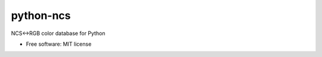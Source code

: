 ===============================
python-ncs
===============================


.. image:: https://img.shields.io/pypi/v/ncs.svg
        :target: https://pypi.python.org/pypi/ncs

.. image:: https://img.shields.io/travis/5monkeys/python-ncs.svg
        :target: https://travis-ci.org/5monkeys/pytohn-ncs

.. image:: https://pyup.io/repos/github/5monkeys/python-ncs/shield.svg
     :target: https://pyup.io/repos/github/5monkeys/python-ncs/
     :alt: Updates


NCS<->RGB color database for Python


* Free software: MIT license



